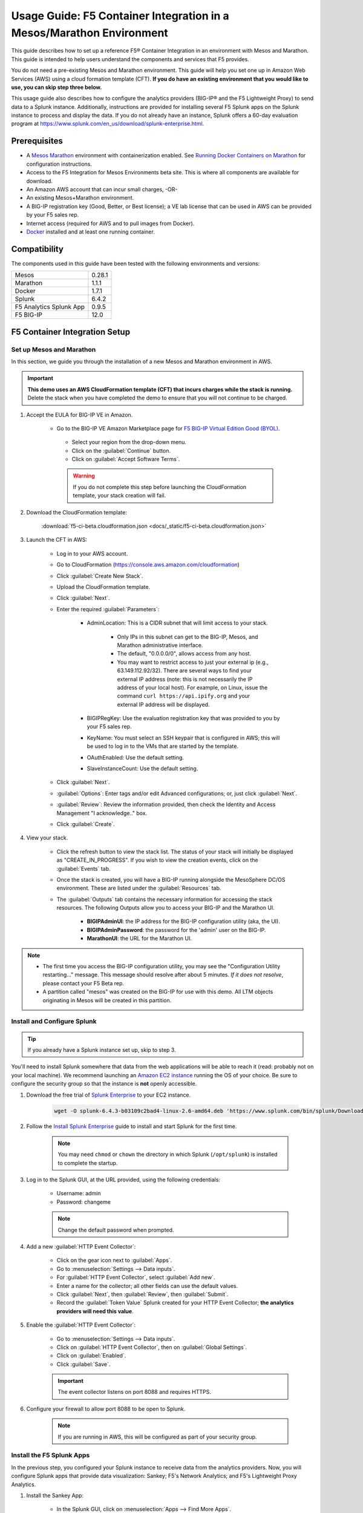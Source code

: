 .. _usage-guide:

Usage Guide: F5 Container Integration in a Mesos/Marathon Environment
=====================================================================

This guide describes how to set up a reference F5® Container Integration in an environment with Mesos and Marathon. This guide is intended to help users understand the components and services that F5 provides.

You do not need a pre-existing Mesos and Marathon environment. This guide will help you set one up in Amazon Web Services (AWS) using a cloud formation template (CFT). **If you do have an existing environment that you would like to use, you can skip step three below.**

This usage guide also describes how to configure the analytics providers (BIG-IP® and the F5 Lightweight Proxy) to send data to a Splunk instance. Additionally, instructions are provided for installing several F5 Splunk apps on the Splunk instance to process and display the data. If you do not already have an instance, Splunk offers a 60-day evaluation program at https://www.splunk.com/en_us/download/splunk-enterprise.html.

Prerequisites
-------------

* A `Mesos <http://mesos.apache.org/gettingstarted/>`_ `Marathon <https://mesosphere.github.io/marathon/docs/>`_ environment with containerization enabled. See `Running Docker Containers on Marathon <https://mesosphere.github.io/marathon/docs/native-docker.html>`_ for configuration instructions.
* Access to the F5 Integration for Mesos Environments beta site. This is where all components are available for download.
* An Amazon AWS account that can incur small charges, -OR-
* An existing Mesos+Marathon environment.
* A BIG-IP registration key (Good, Better, or Best license); a VE lab license that can be used in AWS can be provided by your F5 sales rep.
* Internet access (required for AWS and to pull images from Docker).
* `Docker <https://docs.docker.com/engine/getstarted/>`_ installed and at least one running container.


Compatibility
-------------

The components used in this guide have been tested with the following environments and versions:

======================= =======
Mesos                   0.28.1
----------------------- -------
Marathon                1.1.1
----------------------- -------
Docker                  1.7.1
----------------------- -------
Splunk                  6.4.2
----------------------- -------
F5 Analytics Splunk App 0.9.5
----------------------- -------
F5 BIG-IP               12.0
======================= =======

F5 Container Integration Setup
------------------------------

Set up Mesos and Marathon
`````````````````````````

In this section, we guide you through the installation of a new Mesos and Marathon environment in AWS.

.. important::

    **This demo uses an AWS CloudFormation template (CFT) that incurs charges while the stack is running.** Delete the stack when you have completed the demo to ensure that you will not continue to be charged.

#. Accept the EULA for BIG-IP VE in Amazon.

    * Go to the BIG-IP VE Amazon Marketplace page for `F5 BIG-IP Virtual Edition Good (BYOL) <http://aws.amazon.com/marketplace/pp?sku=dzweylwc4hxloqophyoi3oihr>`_.
     * Select your region from the drop-down menu.
     * Click on the :guilabel:`Continue` button.
     * Click on :guilabel:`Accept Software Terms`.

     .. warning::

        If you do not complete this step before launching the CloudFormation template, your stack creation will fail.


#. Download the CloudFormation template:

    :download:`f5-ci-beta.cloudformation.json <docs/_static/f5-ci-beta.cloudformation.json>`

#. Launch the CFT in AWS:

    * Log in to your AWS account.
    * Go to CloudFormation (https://console.aws.amazon.com/cloudformation)
    * Click :guilabel:`Create New Stack`.
    * Upload the CloudFormation template.
    * Click :guilabel:`Next`.
    * Enter the required :guilabel:`Parameters`:

        - AdminLocation: This is a CIDR subnet that will limit access to your stack.

            * Only IPs in this subnet can get to the BIG-IP, Mesos, and Marathon administrative interface.
            * The default, "0.0.0.0/0",  allows access from any host.
            * You may want to restrict access to just your external ip (e.g., 63.149.112.92/32). There are several ways to find your external IP address (note: this is not necessarily  the IP address of your local host). For example, on Linux, issue the command ``curl https://api.ipify.org`` and your external IP address will be displayed.

        - BIGIPRegKey: Use the evaluation registration key that was provided to you by your F5 sales rep.
        - KeyName: You must select an SSH keypair that is configured in AWS; this will be used to log in to the VMs that are started by the template.
        - OAuthEnabled: Use the default setting.
        - SlaveInstanceCount: Use the default setting.
    * Click :guilabel:`Next`.
    * :guilabel:`Options`: Enter tags and/or edit Advanced configurations; or, just click :guilabel:`Next`.
    * :guilabel:`Review`: Review the information provided, then check the Identity and Access Management "I acknowledge.."  box.
    * Click :guilabel:`Create`.

#. View your stack.

    * Click the refresh button to view the stack list. The status of your stack will initially be displayed as "CREATE_IN_PROGRESS". If you wish to view the creation events, click on the :guilabel:`Events` tab.
    * Once the stack is created, you will have a BIG-IP running alongside the MesoSphere DC/OS environment. These are listed under the :guilabel:`Resources` tab.
    * The :guilabel:`Outputs` tab contains the necessary information for accessing the stack resources. The following Outputs allow you to access your BIG-IP and the Marathon UI.

        - **BIGIPAdminUI**: the IP address for the BIG-IP configuration utility (aka, the UI).
        - **BIGIPAdminPassword**: the password for the 'admin' user on the BIG-IP.
        - **MarathonUI**: the URL for the Marathon UI.

.. note::

    * The first time you access the BIG-IP configuration utility, you may see the "Configuration Utility restarting..." message. This message should resolve after about 5 minutes. *If it does not resolve*, please contact your F5 Beta rep.
    * A partition called "mesos" was created on the BIG-IP for use with this demo. All LTM objects originating in Mesos will be created in this partition.

Install and Configure Splunk
````````````````````````````

.. tip:: If you already have a Splunk instance set up, skip to step 3.

You'll need to install Splunk somewhere that data from the web applications will be able to reach it (read: probably not on your local machine). We recommend launching an `Amazon EC2 instance <https://us-west-2.console.aws.amazon.com/ec2/v2/home?region=us-west-2#LaunchInstanceWizard>`_ running the OS of your choice. Be sure to configure the security group so that the instance is **not** openly accessible.

#. Download the free trial of `Splunk Enterprise <https://www.splunk.com/en_us/download/splunk-enterprise.html>`_ to your EC2 instance.

    .. code-block:: bash

        wget -O splunk-6.4.3-b03109c2bad4-linux-2.6-amd64.deb 'https://www.splunk.com/bin/splunk/DownloadActivityServlet?architecture=x86_64&platform=linux&version=6.4.3&product=splunk&filename=splunk-6.4.3-b03109c2bad4-linux-2.6-amd64.deb&wget=true'

#. Follow the `Install Splunk Enterprise <http://docs.splunk.com/Documentation/Splunk/6.4.2/Installation/InstallonLinux>`_ guide to install and start Splunk for the first time.

    .. note::

        You may need ``chmod`` or ``chown`` the directory in which Splunk (``/opt/splunk``) is installed to complete the startup.

#. Log in to the Splunk GUI, at the URL provided, using the following credentials:

    * Username: admin
    * Password: changeme

    .. note:: Change the default password when prompted.

#. Add a new :guilabel:`HTTP Event Collector`:

    * Click on the gear icon next to :guilabel:`Apps`.
    * Go to :menuselection:`Settings --> Data inputs`.
    * For :guilabel:`HTTP Event Collector`, select :guilabel:`Add new`.
    * Enter a name for the collector; all other fields can use the default values.
    * Click :guilabel:`Next`, then :guilabel:`Review`, then :guilabel:`Submit`.
    * Record the :guilabel:`Token Value` Splunk created for your HTTP Event Collector; **the analytics providers will need this value**.

#. Enable the :guilabel:`HTTP Event Collector`:

    * Go to :menuselection:`Settings --> Data inputs`.
    * Click on :guilabel:`HTTP Event Collector`, then on :guilabel:`Global Settings`.
    * Click on :guilabel:`Enabled`.
    * Click :guilabel:`Save`.

    .. important::

        The event collector listens on port 8088 and requires HTTPS.

#. Configure your firewall to allow port 8088 to be open to Splunk.

    .. note:: If you are running in AWS, this will be configured as part of your security group.


Install the F5 Splunk Apps
``````````````````````````

In the previous step, you configured your Splunk instance to receive data from the analytics providers. Now, you will configure Splunk apps that provide data visualization: Sankey; F5's Network Analytics; and F5's Lightweight Proxy Analytics.

#. Install the Sankey App:

     * In the Splunk GUI, click on :menuselection:`Apps --> Find More Apps`.
     * Search for "Sankey".
     * Click "Install" and enter your splunk.com credentials (this is your actual Splunk account, not the instance login).
     * Accept the license agreement, then click the :guilabel:`Login and Install` button.
     * Restart Splunk when prompted, then log back in.

#. Install the F5 Networks Analytics App:

     * Download the file :file:`f5-networks-analytics-new_095.tgz` from beta.f5.com to your local drive.
     * In the Splunk GUI, click on :menuselection:`Apps --> Manage Apps`.
     * Click :guilabel:`Install app from file`.
     * Click :guilabel:`Choose File` and select :file:`f5-networks-analytics-new_095.tgz`.
     * Click :guilabel:`Upload`.

#. Install the F5 Lightweight Proxy Analytics App:

     * Download :file:`f5-lightweight-proxy-analytics-v0.1.0.tgz` from beta.f5.com to your local drive.
     * Click :guilabel:`Install app from file`.
     * Click :guilabel:`Choose File` and select :file:`f5-lightweight-proxy-analytics-v0.1.0.tgz`.
     * Click :guilabel:`Upload`.

#. Verify installation:

     * Click the :guilabel:`splunk>` logo to view the main panel. The installed apps should be displayed on the left side of the panel.

#. **Optional**: Set the F5 Lightweight Proxy app as the default display panel:

    * Click :guilabel:`Choose a home dashboard`.
    * Click :guilabel:`F5 Networks Lightweight Proxy`.
    * Click :guilabel:`Save`.


Deploy f5-marathon-lb (CSI)
```````````````````````````

The **f5-marathon-lb** component of the F5 Container Service Integration (CSI) is packaged in a container and runs in the Marathon environment. This component connects Marathon to the BIG-IP. It watches changes in Marathon and configures new objects, like virtual servers and pool members, on the BIG-IP accordingly.

#. Install **f5-marathon-lb**:

    .. note::

        * We use a ``curl`` command here; you may substitute the command of your choice (e.g., ``wget``).
        * You will need to substitute the appropriate values from your AWS stack for the AWS_OUTPUTs shown in the sample JSON blob.

    .. code-block:: text
        :linenos:
        :emphasize-lines: 2, 10, 21, 25, 29

        curl -X POST -H 'Content-Type: application/json' -H 'Accept: application/json' \
        [AWS_OUTPUT:DnsAddress]/service/marathon/v2/apps -d '
        {
          "container": {
            "docker": {
              "portMappings": [
                {}
              ],
              "privileged": false,
              "image": "f5networks/f5-ci-beta:f5-marathon-lb-v0.1.0",
              "network": "BRIDGE",
              "forcePullImage": true
            },
            "type": "DOCKER",
            "volumes": []
          },
          "mem": 64,
          "args": [
            "sse",
            "--marathon",
            "[AWS_OUTPUTS:InternalMarathonURL]",
            "--partition",
            "mesos",
            "--hostname",
            "[AWS_OUTPUTS:BIGIPAdminPrivateIP]",
            "--username",
            "admin",
            "--password",
            "[AWS_OUTPUTS:BIGIPAdminPassword]"
          ],
          "cpus": 0.5,
          "uris": [
            "file:///etc/dockercfg.tgz"
          ],
          "instances": 1,
          "id": "/f5-csi/f5-marathon-lb"
        }'

    The ``curl`` command will return a JSON blob like that shown below:

    .. code-block:: json

        {
            "id": "/f5-csi/f5-marathon-lb",
            "cmd": null,
            "args": ["sse", "--marathon",
                "http://internal-csi-beta2-Internal-1JTBFE9E6UIRN-483548438.us-west-2.elb.amazonaws.com/service/marathon",
                "--partition", "mesos", "--hostname", "10.0.9.79", "--username", "admin", "--password", "i-f9de536d"
            ],
            "user": null,
            "env": {},
            "instances": 1,
            "cpus": 0.5,
            "mem": 64,
            "disk": 0,
            "executor": "",
            "constraints": [],
            "uris": ["file:///etc/dockercfg.tgz"],
            "fetch": [{
                "uri": "file:///etc/dockercfg.tgz",
                "extract": true,
                "executable": false,
                "cache": false
            }],
            "storeUrls": [],
            "ports": [0],
            "portDefinitions": [{
                "port": 0,
                "protocol": "tcp",
                "labels": {}
            }],
            "requirePorts": false,
            "backoffSeconds": 1,
            "backoffFactor": 1.15,
            "maxLaunchDelaySeconds": 3600,
            "container": {
                "type": "DOCKER",
                "volumes": [],
                "docker": {
                    "image": "f5networks/f5-ci-beta:f5-marathon-lb-v0.1.0",
                    "network": "BRIDGE",
                    "portMappings": [{
                        "containerPort": 0,
                        "hostPort": 0,
                        "servicePort": 0,
                        "protocol": "tcp",
                        "labels": {}
                    }],
                    "privileged": false,
                    "parameters": [],
                    "forcePullImage": true
                }
            },
            "healthChecks": [],
            "readinessChecks": [],
            "dependencies": [],
            "upgradeStrategy": {
                "minimumHealthCapacity": 1,
                "maximumOverCapacity": 1
            },
            "labels": {},
            "acceptedResourceRoles": null,
            "ipAddress": null,
            "version": "2016-08-25T20:26:49.257Z",
            "residency": null,
            "tasksStaged": 0,
            "tasksRunning": 0,
            "tasksHealthy": 0,
            "tasksUnhealthy": 0,
            "deployments": [{
                "id": "f1718cbb-4ad3-4abb-aacd-25fdb6e51041"
            }],
            "tasks": []
        }


#. Go to your Marathon UI and watch the app creation.

    The application's status may be "Waiting", "Delayed", or "Deploying" while Marathon schedules the application task, downloads the container, and starts it. It will change to "Running" once the process is complete.

#. Click on the application called *f5-marathon-lb*.

    * Click on the available task to view more details.
    * Click on :guilabel:`Mesos details: link` to see more Mesos details.
    * Click on :guilabel:`Sandbox` to see the container sandbox that the *f5-marathon-lb* instance is running in.
    * Click on :guilabel:`stdout` and :guilabel:`stderr` to see the logs for the *f5-marathon-lb* instance.

Deploy lwp-controller (CSI)
```````````````````````````

The **lwp-controller** component of the CSI is packaged in a container and runs in the Marathon environment. It listens to Marathon events related to the management of applications. If an application that it controls is spun up or down, the lwp-controller will insert or remove the light-weight-proxy in front of the application, providing east-west management of that particular app.

#. Install **lwp-controller**:

    .. note::

        * We use a ``curl`` command here; you may substitute the command of your choice (e.g., ``wget``).
        * You will need to substitute the appropriate Splunk values from :ref:`Install and Configure Splunk` in the JSON blob.

    .. code-block:: text
        :linenos:
        :emphasize-lines: 2, 24, 26

        curl -X POST -H 'Content-Type: application/json' -H 'Accept: application/json' \
        [AWS_OUTPUT:DnsAddress]/service/marathon/v2/apps -d '
        {
          "container": {
            "docker": {
              "portMappings": [],
              "privileged": false,
              "image": "f5networks/f5-ci-beta:lwp-controller-v0.1.0",
              "network": "BRIDGE",
              "forcePullImage": true
            },
            "type": "DOCKER",
            "volumes": []
          },
          "mem": 128,
          "cpus": 1,
          "uris": [
            "file:///etc/dockercfg.tgz"
          ],
          "instances": 1,
          "env": {
            "LWP_DEFAULT_LOG_LEVEL": "info",
            "LWP_DEFAULT_CONTAINER": "f5networks/f5-ci-beta:light-weight-proxy-v0.1.0",
            "LWP_DEFAULT_STATS_TOKEN": "[SPLUNK_TOKEN]",
            "LWP_DEFAULT_STATS_BACKEND": "splunk",
            "LWP_DEFAULT_STATS_URL": "https://[SPLUNK_IP]:8088",
            "LWP_ENABLE_LABEL": "lwp",
            "LWP_DEFAULT_URIS": "file:///etc/dockercfg.tgz",
            "LWP_DEFAULT_MEM": "128",
            "LWP_DEFAULT_STATS_FLUSH_INTERVAL": "10000",
            "LWP_DEFAULT_CPU": "1",
            "MARATHON_URL": "http://marathon.mesos:8080",
            "LWP_DEFAULT_FORCE_PULL": "True"
          },
          "upgradeStrategy": {
            "maximumOverCapacity": 1,
            "minimumHealthCapacity": 1
          },
          "id": "/f5-csi/lwp-controller"
        }'

    The ``curl`` command will return a JSON blob like the one shown below.

    .. code-block:: json
        :linenos:

        {
            "id": "/f5-csi/lwp-controller",
            "cmd": null,
            "args": null,
            "user": null,
            "env": {
                "LWP_DEFAULT_CONTAINER": "f5networks/f5-ci-beta:light-weight-proxy-v0.1.0",
                "MARATHON_URL": "http://marathon.mesos:8080",
                "LWP_DEFAULT_CPU": "1",
                "LWP_DEFAULT_STATS_FLUSH_INTERVAL": "10000",
                "LWP_DEFAULT_FORCE_PULL": "True",
                "LWP_DEFAULT_MEM": "128",
                "LWP_DEFAULT_LOG_LEVEL": "info",
                "LWP_ENABLE_LABEL": "lwp",
                "LWP_DEFAULT_STATS_TOKEN": "C6F63B3A-366F-4A3F-8025-4F32031C5D0B",
                "LWP_DEFAULT_STATS_BACKEND": "splunk",
                "LWP_DEFAULT_URIS": "file:///etc/dockercfg.tgz",
                "LWP_DEFAULT_STATS_URL": "https://192.168.88.146:8088"
            },
            "instances": 1,
            "cpus": 1,
            "mem": 128,
            "disk": 0,
            "executor": "",
            "constraints": [],
            "uris": ["file:///etc/dockercfg.tgz"],
            "fetch": [{
                "uri": "file:///etc/dockercfg.tgz",
                "extract": true,
                "executable": false,
                "cache": false
            }],
            "storeUrls": [],
            "ports": [],
            "portDefinitions": [],
            "requirePorts": false,
            "backoffSeconds": 1,
            "backoffFactor": 1.15,
            "maxLaunchDelaySeconds": 3600,
            "container": {
                "type": "DOCKER",
                "volumes": [],
                "docker": {
                    "image": "f5networks/f5-ci-beta:lwp-controller-v0.1.0",
                    "network": "BRIDGE",
                    "portMappings": [],
                    "privileged": false,
                    "parameters": [],
                    "forcePullImage": true
                }
            },
            "healthChecks": [],
            "readinessChecks": [],
            "dependencies": [],
            "upgradeStrategy": {
                "minimumHealthCapacity": 1,
                "maximumOverCapacity": 1
            },
            "labels": {},
            "acceptedResourceRoles": null,
            "ipAddress": null,
            "version": "2016-08-25T20:53:05.063Z",
            "residency": null,
            "tasksStaged": 0,
            "tasksRunning": 0,
            "tasksHealthy": 0,
            "tasksUnhealthy": 0,
            "deployments": [{
                "id": "f7276efa-eaf6-468f-b5dc-09bf872e71f6"
            }],
            "tasks": []
        }

#. Go to your Marathon UI and watch the app creation.

#. Click on the application called *lwp-controller* to view its details.

Deploy F5 Analytics iApp
````````````````````````

Use an F5 iApps® template file to enable stats collection on your BIG-IP and send the data to Splunk.

#. Download :file:`f5.analytics.tmpl` from beta.f5.com.

#. Log in to the BIG-IP configuration utility.

#. Select :menuselection:`IApps/Templates --> Import`.

#. Upload the iApp template (:file:`f5.analytics.tmpl`).

#. Select :menuselection:`IApps/Application Services --> Create`.

#. Choose the :file:`f5.analytics` template.

#. Fill in the following fields; unspecified fields should use the default setting:

    * Name - [user defined]
    * Module HSL Streams - ``No``
    * Local System Logging (syslog) - ``No``
    * System SNMP Alerts - ``No``
    * iHealth Snapshot Information - ``No``
    * Your Facility Name - [user defined]
    * Default Tenant - [user defined]
    * Alternative Device Group - [user defined]
    * IP Address or Hostname - [SPLUNK_IP]
    * Port - ``8088``
    * Protocol - ``HTTPS``
    * API Key - [SPLUNK_TOKEN]
    * Push Interval - ``20``
    * Mapping Table: 1 - ``Type=[App Name] From=[Virtual Name] Regex= (.*)_\d  Action=Map``
    * Mapping Table: 2 - ``Type=[Tenant Name] From=[Partition] Regex=(.*) Action=Map``

#. Click :guilabel:`Finished`.


Deployment Test Cases
---------------------

Deploy the frontend-service as a North-South Service
````````````````````````````````````````````````````

The CSI demo provides a secure front-end web server that communicates with several backend services. When the server is launched, f5-marathon-lb is notified and takes action accordingly. It creates a virtual server in the **mesos** partition on the BIG-IP (if one is not already configured); creates a pool on the virtual server; and assigns the web server to the pool.

To install the **front-end** web server application:

    .. note:: Highlighted lines need to be configured with data from the AWS CFT.

.. code-block:: text
    :linenos:
    :emphasize-lines: 2, 23

    curl -X POST -H 'Content-Type: application/json' -H 'Accept: application/json' \
    [AWS_OUTPUT:DnsAddress]/service/marathon/v2/apps -d '
    {
      "container": {
        "docker": {
          "portMappings": [
            {
              "protocol": "tcp",
              "containerPort": 80,
              "hostPort": 0
            }
          ],
          "privileged": false,
          "image": "f5networks/f5-ci-beta:microservice-demo-v0.14",
          "network": "BRIDGE",
          "forcePullImage": true
        },
        "type": "DOCKER",
        "volumes": []
      },
      "mem": 128,
      "labels": {
        "F5_0_BIND_ADDR": "[AWS_OUTPUTS:BIGIPExternalPrivateIP]",
        "F5_0_PORT": "443",
        "F5_0_SSL_PROFILE": "Common/clientssl",
        "F5_PARTITION": "mesos",
        "F5_0_MODE": "tcp"
      },
      "cpus": 0.25,
      "uris": [
        "file:///etc/dockercfg.tgz"
      ],
      "instances": 1,
      "upgradeStrategy": {
        "maximumOverCapacity": 1,
        "minimumHealthCapacity": 1
      },
      "healthChecks": [
        {
          "portIndex": 0,
          "protocol": "HTTP",
          "timeoutSeconds": 20,
          "intervalSeconds": 20,
          "ignoreHttp1xx": false,
          "gracePeriodSeconds": 300,
          "maxConsecutiveFailures": 3,
          "path": "/healthcheck"
        }
      ],
      "id": "frontend-server"
    }'


Once the application has deployed, the virtual server, pool, and pool member will appear in the **mesos** partition on the BIG-IP. A health monitor is also configured on the BIG-IP.

You can now access the web server at the URL provided in [AWS_OUTPUTS:FrontendExample]. At this point, any actions requiring access to the back-end services would fail because we haven't created them yet, but you can see several tabs there (like **Example**, **Browse**, and **Watch**).

Scale up the frontend-service
`````````````````````````````

You can scale the number of web servers up or down via the Marathon UI.

To scale the number of web services to two:

#. Click on :guilabel:`frontend-server` in the :guilabel:`Applications` panel.
#. Click :guilabel:`Scale Application`.
#. Enter "2" in the instances window.
#. Click :guilabel:`SCale Application`.

Once the status of the second instance changes to "Started", check the **mesos** partition on the BIG-IP. The f5-lb-marathon app has added another pool member on the virtual server for the second instance.


Launch a service with an iApp
`````````````````````````````

The **f5-lb-marathon** app also supports the installation of arbitrary iApps. Next, we'll install the :file:`f5.http` iApp to launch an insecure version of the web service, running on the standard HTTP port 80.

#. Install the front-end web server application:

    .. note:: Remember to substitute the highlighted values with the correct data from AWS.

    .. code-block:: text
        :linenos:
        :emphasize-lines: 2, 27

        curl -X POST -H 'Content-Type: application/json' -H 'Accept: application/json' \
        [AWS_OUTPUT:DnsAddress]/service/marathon/v2/apps -d '
        {
          "container": {
            "docker": {
              "portMappings": [
                {
                  "protocol": "tcp",
                  "containerPort": 80,
                  "hostPort": 0
                }
              ],
              "privileged": false,
              "image": "f5networks/f5-ci-beta:microservice-demo-v0.14",
              "network": "BRIDGE",
              "forcePullImage": true
            },
            "type": "DOCKER",
            "volumes": []
          },
          "mem": 128,
          "labels": {
            "F5_PARTITION": "mesos",
            "F5_0_IAPP_VARIABLE_pool__pool_to_use": "/#create_new#",
            "F5_0_IAPP_OPTION_description": "iApp for insecure (HTTP) frontend-server",
            "F5_0_IAPP_VARIABLE_monitor__monitor": "/#create_new#",
            "F5_0_IAPP_VARIABLE_pool__addr": "[AWS_OUTPUTS:BIGIPExternalPrivateIP]",
            "F5_0_IAPP_TEMPLATE": "/Common/f5.http",
            "F5_0_IAPP_VARIABLE_monitor__response": "none",
            "F5_0_IAPP_VARIABLE_net__server_mode": "lan",
            "F5_0_IAPP_POOL_MEMBER_TABLE_NAME": "pool__members",
            "F5_0_IAPP_VARIABLE_net__client_mode": "wan",
            "F5_0_IAPP_VARIABLE_monitor__uri": "/healthcheck",
            "F5_0_IAPP_VARIABLE_pool__port": "80"
          },
          "cpus": 0.25,
          "uris": [
            "file:///etc/dockercfg.tgz"
          ],
          "instances": 2,
          "upgradeStrategy": {
            "maximumOverCapacity": 1,
            "minimumHealthCapacity": 1
          },
          "env": {
            "INSECURE": "1"
          },
          "healthChecks": [
            {
              "portIndex": 0,
              "protocol": "HTTP",
              "timeoutSeconds": 20,
              "intervalSeconds": 20,
              "ignoreHttp1xx": false,
              "gracePeriodSeconds": 300,
              "maxConsecutiveFailures": 3,
              "path": "/healthcheck"
            }
          ],
          "id": "frontend-server-insecure"
        }'


When the script has completed, there will be two instances of the insecure web service deployed. You can verify this through the Marathon UI or by pointing your browser to [AWS_OUTPUTS:FrontendExampleInsecure].

Deploy an example East-West service
```````````````````````````````````

The front-end web service makes uses of several backend services.  We will spin up one such service to show how easy it is to insert the lightweight proxy to front and load balance the service.

#. To install the **example** backend service:

    .. note:: Remember to substitute the highlighted values with the correct data from AWS.

    .. code-block:: text
        :linenos:
        :emphasize-lines: 2

        curl -X POST -H 'Content-Type: application/json' -H 'Accept: application/json' \
        [AWS_OUTPUT:DnsAddress]/service/marathon/v2/apps -d '
        {
          "container": {
            "docker": {
              "portMappings": [
                {
                  "servicePort": 11099,
                  "protocol": "tcp",
                  "containerPort": 80,
                  "hostPort": 0
                }
              ],
              "privileged": false,
              "image": "f5networks/f5-ci-beta:microservice-demo-v0.14",
              "network": "BRIDGE",
              "forcePullImage": true
            },
            "type": "DOCKER",
            "volumes": []
          },
          "mem": 128,
          "labels": {
            "lwp": "enable"
          },
          "cpus": 0.25,
          "uris": [
            "file:///etc/dockercfg.tgz"
          ],
          "instances": 1,
          "upgradeStrategy": {
            "maximumOverCapacity": 1,
            "minimumHealthCapacity": 1
          },
          "id": "example"
        }'

The **lwp-controller** will notice an application is being spun up that it needs to control; it will then add the lightweight proxy in front of the application. We will not be load balancing, as there is only one service at present, but you can confirm that the service is accessible. Click on the :guilabel:`example` tab in the main panel of the Front End Example at [AWS_OUTPUTS:FrontendExample]. The ID of the backend service will be displayed on the web page. You can confirm this is the same ID reported in the Marathon UI for the **Example** service.

Scale the Example service up
````````````````````````````

You can follow the steps provided in :ref:`Scale up the frontend-service` to run additional instances of the Example service using the Marathon UI. When you click on the :guilabel:`Example` tab after adding instances, the returned ID value will be balanced among the running instances.

Deploy complex microservices topology
`````````````````````````````````````

The front-end web service can communicate with various additional backend services. You can spin these services up using the ``curl`` command for the Example app, with any of the following ``id`` and ``servicePort`` fields substituted for "example" and "11099".


+-------------------+-----------------+
| ID                | Port            |
+===================+=================+
| auth-svc          | 11001           |
+-------------------+-----------------+
| list-manager-svc  | 11002           |
+-------------------+-----------------+
| title-detail-svc  | 11003           |
+-------------------+-----------------+
| trending-svc      | 11004           |
+-------------------+-----------------+
| activity-svc      | 11005           |
+-------------------+-----------------+
| suggestions-svc   | 11006           |
+-------------------+-----------------+
| drm-svc           | 11007           |
+-------------------+-----------------+


.. topic:: Examples:

    .. code-block:: text
        :linenos:

        curl -X POST -H 'Content-Type: application/json' -H 'Accept: application/json' \
        [AWS_OUTPUT:DnsAddress]/service/marathon/v2/apps -d '
        {
          "container": {
            "docker": {
              "portMappings": [
                {
                  "servicePort": 11001,
                  "protocol": "tcp",
                  "containerPort": 80,
                  "hostPort": 0
                }
              ],
              "privileged": false,
              "image": "f5networks/f5-ci-beta:microservice-demo-v0.14",
              "network": "BRIDGE",
              "forcePullImage": true
            },
            "type": "DOCKER",
            "volumes": []
          },
          "mem": 128,
          "labels": {
            "lwp": "enable"
          },
          "cpus": 0.25,
          "uris": [
            "file:///etc/dockercfg.tgz"
          ],
          "instances": 2,
          "upgradeStrategy": {
            "maximumOverCapacity": 1,
            "minimumHealthCapacity": 1
          },
          "id": "auth-svc"
        }


   .. code-block:: text
        :linenos:

        curl -X POST -H 'Content-Type: application/json' -H 'Accept: application/json' \
        [AWS_OUTPUT:DnsAddress]/service/marathon/v2/apps -d '
        {
          "container": {
            "docker": {
              "portMappings": [
                {
                  "servicePort": 11002,
                  "protocol": "tcp",
                  "containerPort": 80,
                  "hostPort": 0
                }
              ],
              "privileged": false,
              "image": "f5networks/f5-ci-beta:microservice-demo-v0.14",
              "network": "BRIDGE",
              "forcePullImage": true
            },
            "type": "DOCKER",
            "volumes": []
          },
          "mem": 128,
          "labels": {
            "lwp": "enable"
          },
          "cpus": 0.25,
          "uris": [
            "file:///etc/dockercfg.tgz"
          ],
          "instances": 2,
          "upgradeStrategy": {
            "maximumOverCapacity": 1,
            "minimumHealthCapacity": 1
          },
          "id": "list-manager-svc"
        }


At this point, you have a fully functioning environment and should be able to click on any of the tabs in the front-end web service in your browser.


Inject, diagnose, and address errors
````````````````````````````````````

Analytics are collected for both the North-South traffic (reported by the BIG-IP) and the East-West traffic to the individual apps (reported by the lightweight proxies). The traffic exercise below demonstrates how to inject, diagnose, and address errors with your Marathon applications.

.. tip::

    * Click on the :guilabel:`repeat` button in the front-end web service,  then on one of the other tabs, to continuously send requests to the server.
    * The **F5 Networks** app in Splunk displays panels for North-South traffic.
    * The **F5 Lightweight Proxy** app in Splunk displays panels for East-West traffic.


.. rubric:: Traffic Exercise:

#. View the **F5 Lightweight Proxy** app in Splunk.
#. Change the time range to a realtime 5-minute window. If the environment is properly set up, you should only see 2xx responses in the :guilabel:`Virtual Server Requests` panel.
#. To inject some errors into the East-West traffic, change the URL of the front-end web service from **[AWS_OUTPUTS:FrontendExample]** to **[AWS_OUTPUTS:FrontendExample]?forceFailures=true**.
#. Then, turn on the repeat option for the Example requests.
#. To speed up the degradation, use the Marathon UI to scale the Example services to one instance.
#. To make the analytics more interesting, access the front-end web service in a different browser and repeat a different application (Browse or Watch).
#. HTTP errors will start to occur in the Example app. The rate of errors will start to increase after a few minutes. At around 5 minutes, the service will no longer successfully respond to requests.
#. As you look at the panels, you will notice that 5xx errors will start to show up in the :guilabel:`Virtual Server Requests` panel. This lets you know that something is going wrong in the back-end applications, but you can't tell which application is the one having trouble.
#. If you click on the 5xx line, you'll see a drill-down panel that shows which applications are reporting the 5xx errors. As you would expect, all the errors are coming from the Example application.
#. Since it looks like the Example application has a catastrophic error condition, you can try to fix it by going to the Marathon UI and restarting the instance. Go ahead and restart the instance, then observe the Splunk panels. You should see 5xx errors immediately drop to zero.


Conclusion
----------

This concludes the F5 Container Service Integration usage guide. Remember, **AWS will continue to charge you until you delete your stack**.

Thank you for participating in F5's Beta program! Please send any questions and/or feedback to us at <enter-email-here>.

.. todo:: enter email address

